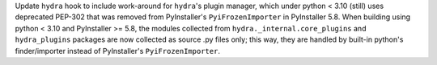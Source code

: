 Update ``hydra`` hook to include work-around for ``hydra``'s plugin
manager, which under python < 3.10 (still) uses deprecated PEP-302
that was removed from PyInstaller's ``PyiFrozenImporter`` in
PyInstaller 5.8. When building using python < 3.10 and PyInstaller >= 5.8,
the modules collected from ``hydra._internal.core_plugins`` and
``hydra_plugins`` packages are now collected as source .py files only;
this way, they are handled by built-in python's finder/importer instead
of PyInstaller's ``PyiFrozenImporter``.
